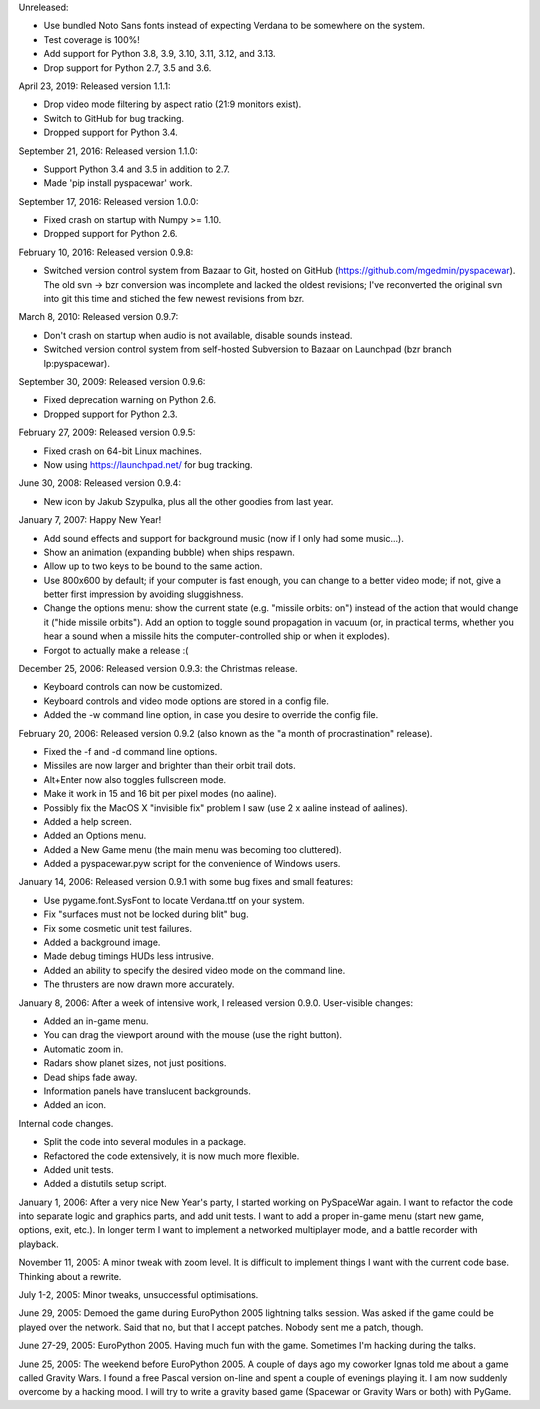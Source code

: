 Unreleased:

- Use bundled Noto Sans fonts instead of expecting Verdana to be somewhere on
  the system.
- Test coverage is 100%!
- Add support for Python 3.8, 3.9, 3.10, 3.11, 3.12, and 3.13.
- Drop support for Python 2.7, 3.5 and 3.6.

April 23, 2019: Released version 1.1.1:

- Drop video mode filtering by aspect ratio (21:9 monitors exist).
- Switch to GitHub for bug tracking.
- Dropped support for Python 3.4.

September 21, 2016: Released version 1.1.0:

- Support Python 3.4 and 3.5 in addition to 2.7.
- Made 'pip install pyspacewar' work.

September 17, 2016: Released version 1.0.0:

- Fixed crash on startup with Numpy >= 1.10.
- Dropped support for Python 2.6.

February 10, 2016: Released version 0.9.8:

- Switched version control system from Bazaar to Git, hosted on GitHub
  (https://github.com/mgedmin/pyspacewar).  The old svn -> bzr conversion
  was incomplete and lacked the oldest revisions; I've reconverted the
  original svn into git this time and stiched the few newest revisions from
  bzr.

March 8, 2010: Released version 0.9.7:

- Don't crash on startup when audio is not available, disable sounds instead.
- Switched version control system from self-hosted Subversion to Bazaar on
  Launchpad (bzr branch lp:pyspacewar).

September 30, 2009: Released version 0.9.6:

- Fixed deprecation warning on Python 2.6.
- Dropped support for Python 2.3.

February 27, 2009: Released version 0.9.5:

- Fixed crash on 64-bit Linux machines.
- Now using https://launchpad.net/ for bug tracking.

June 30, 2008: Released version 0.9.4:

- New icon by Jakub Szypulka, plus all the other goodies from last year.

January 7, 2007: Happy New Year!

- Add sound effects and support for background music (now if I only had some
  music...).
- Show an animation (expanding bubble) when ships respawn.
- Allow up to two keys to be bound to the same action.
- Use 800x600 by default; if your computer is fast enough, you can change to
  a better video mode; if not, give a better first impression by avoiding
  sluggishness.
- Change the options menu: show the current state (e.g. "missile orbits: on")
  instead of the action that would change it ("hide missile orbits").  Add
  an option to toggle sound propagation in vacuum (or, in practical terms,
  whether you hear a sound when a missile hits the computer-controlled ship
  or when it explodes).
- Forgot to actually make a release :(

December 25, 2006: Released version 0.9.3: the Christmas release.

- Keyboard controls can now be customized.
- Keyboard controls and video mode options are stored in a config file.
- Added the -w command line option, in case you desire to override the config
  file.

February 20, 2006: Released version 0.9.2 (also known as the "a month of
procrastination" release).

- Fixed the -f and -d command line options.
- Missiles are now larger and brighter than their orbit trail dots.
- Alt+Enter now also toggles fullscreen mode.
- Make it work in 15 and 16 bit per pixel modes (no aaline).
- Possibly fix the MacOS X "invisible fix" problem I saw (use 2 x aaline
  instead of aalines).
- Added a help screen.
- Added an Options menu.
- Added a New Game menu (the main menu was becoming too cluttered).
- Added a pyspacewar.pyw script for the convenience of Windows users.

January 14, 2006: Released version 0.9.1 with some bug fixes and small
features:

- Use pygame.font.SysFont to locate Verdana.ttf on your system.
- Fix "surfaces must not be locked during blit" bug.
- Fix some cosmetic unit test failures.
- Added a background image.
- Made debug timings HUDs less intrusive.
- Added an ability to specify the desired video mode on the command line.
- The thrusters are now drawn more accurately.

January 8, 2006: After a week of intensive work, I released version 0.9.0.
User-visible changes:

- Added an in-game menu.
- You can drag the viewport around with the mouse (use the right button).
- Automatic zoom in.
- Radars show planet sizes, not just positions.
- Dead ships fade away.
- Information panels have translucent backgrounds.
- Added an icon.

Internal code changes.

- Split the code into several modules in a package.
- Refactored the code extensively, it is now much more flexible.
- Added unit tests.
- Added a distutils setup script.


January 1, 2006: After a very nice New Year's party, I started working on
PySpaceWar again.  I want to refactor the code into separate logic and graphics
parts, and add unit tests.  I want to add a proper in-game menu (start new
game, options, exit, etc.).  In longer term I want to implement a networked
multiplayer mode, and a battle recorder with playback.


November 11, 2005: A minor tweak with zoom level.  It is difficult to implement
things I want with the current code base.  Thinking about a rewrite.


July 1-2, 2005: Minor tweaks, unsuccessful optimisations.


June 29, 2005: Demoed the game during EuroPython 2005 lightning talks session.
Was asked if the game could be played over the network.  Said that no, but
that I accept patches.  Nobody sent me a patch, though.


June 27-29, 2005: EuroPython 2005.  Having much fun with the game.  Sometimes
I'm hacking during the talks.


June 25, 2005: The weekend before EuroPython 2005.  A couple of days ago
my coworker Ignas told me about a game called Gravity Wars.  I found a free
Pascal version on-line and spent a couple of evenings playing it.  I am now
suddenly overcome by a hacking mood.  I will try to write a gravity based
game (Spacewar or Gravity Wars or both) with PyGame.

